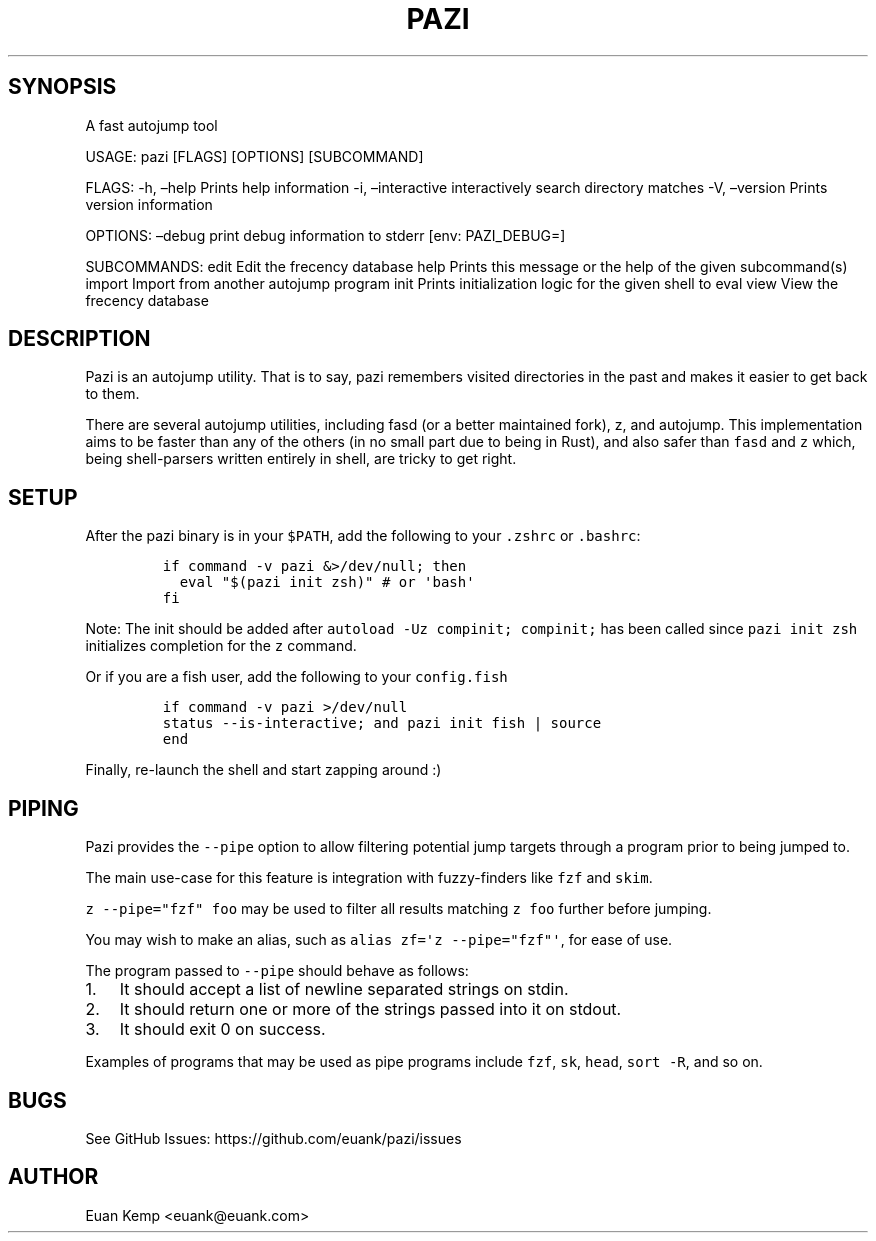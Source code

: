 .\" Automatically generated by Pandoc 2.9.2
.\"
.TH "PAZI" "1" "" "Version 0.4.1" "An autojump \[lq]zap to directory\[rq] helper"
.hy
.SH SYNOPSIS
.PP
A fast autojump tool
.PP
USAGE: pazi [FLAGS] [OPTIONS] [SUBCOMMAND]
.PP
FLAGS: -h, \[en]help Prints help information -i, \[en]interactive
interactively search directory matches -V, \[en]version Prints version
information
.PP
OPTIONS: \[en]debug print debug information to stderr [env: PAZI_DEBUG=]
.PP
SUBCOMMANDS: edit Edit the frecency database help Prints this message or
the help of the given subcommand(s) import Import from another autojump
program init Prints initialization logic for the given shell to eval
view View the frecency database
.SH DESCRIPTION
.PP
Pazi is an autojump utility.
That is to say, pazi remembers visited directories in the past and makes
it easier to get back to them.
.PP
There are several autojump utilities, including fasd (or a better
maintained fork), z, and autojump.
This implementation aims to be faster than any of the others (in no
small part due to being in Rust), and also safer than \f[C]fasd\f[R] and
\f[C]z\f[R] which, being shell-parsers written entirely in shell, are
tricky to get right.
.SH SETUP
.PP
After the pazi binary is in your \f[C]$PATH\f[R], add the following to
your \f[C].zshrc\f[R] or \f[C].bashrc\f[R]:
.IP
.nf
\f[C]
if command -v pazi &>/dev/null; then
  eval \[dq]$(pazi init zsh)\[dq] # or \[aq]bash\[aq]
fi
\f[R]
.fi
.PP
Note: The init should be added after
\f[C]autoload -Uz compinit; compinit;\f[R] has been called since
\f[C]pazi init zsh\f[R] initializes completion for the \f[C]z\f[R]
command.
.PP
Or if you are a fish user, add the following to your
\f[C]config.fish\f[R]
.IP
.nf
\f[C]
if command -v pazi >/dev/null
  status --is-interactive; and pazi init fish | source
end
\f[R]
.fi
.PP
Finally, re-launch the shell and start zapping around :)
.SH PIPING
.PP
Pazi provides the \f[C]--pipe\f[R] option to allow filtering potential
jump targets through a program prior to being jumped to.
.PP
The main use-case for this feature is integration with fuzzy-finders
like \f[C]fzf\f[R] and \f[C]skim\f[R].
.PP
\f[C]z --pipe=\[dq]fzf\[dq] foo\f[R] may be used to filter all results
matching \f[C]z foo\f[R] further before jumping.
.PP
You may wish to make an alias, such as
\f[C]alias zf=\[aq]z --pipe=\[dq]fzf\[dq]\[aq]\f[R], for ease of use.
.PP
The program passed to \f[C]--pipe\f[R] should behave as follows:
.IP "1." 3
It should accept a list of newline separated strings on stdin.
.IP "2." 3
It should return one or more of the strings passed into it on stdout.
.IP "3." 3
It should exit 0 on success.
.PP
Examples of programs that may be used as pipe programs include
\f[C]fzf\f[R], \f[C]sk\f[R], \f[C]head\f[R], \f[C]sort -R\f[R], and so
on.
.SH BUGS
.PP
See GitHub Issues: https://github.com/euank/pazi/issues
.SH AUTHOR
.PP
Euan Kemp <euank@euank.com>
